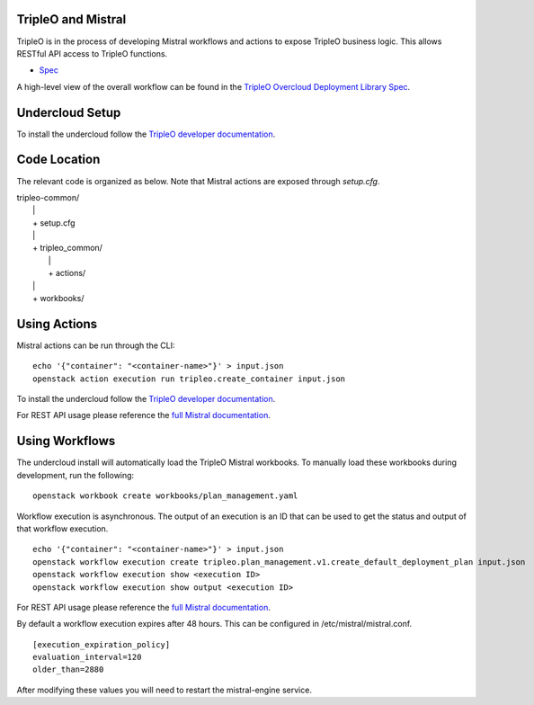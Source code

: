 ===================
TripleO and Mistral
===================

TripleO is in the process of developing Mistral workflows and actions to expose
TripleO business logic.  This allows RESTful API access to TripleO functions.

- `Spec <https://specs.openstack.org/openstack/tripleo-specs/specs/mitaka/tripleo-mistral-deployment-library.html>`_

A high-level view of the overall workflow can be found in the `TripleO Overcloud
Deployment Library Spec
<https://specs.openstack.org/openstack/tripleo-specs/specs/mitaka/tripleo-overcloud-deployment-library.html>`_.

================
Undercloud Setup
================

To install the undercloud follow the `TripleO developer documentation
<http://docs.openstack.org/developer/tripleo-docs/environments/environments.html>`_.

=============
Code Location
=============

The relevant code is organized as below.  Note that Mistral actions are exposed
through *setup.cfg*.

| tripleo-common/
|  \|
|  + setup.cfg
|  \|
|  + tripleo_common/
|     \|
|     + actions/
|  \|
|  + workbooks/

=============
Using Actions
=============

Mistral actions can be run through the CLI:

::

   echo '{"container": "<container-name>"}' > input.json
   openstack action execution run tripleo.create_container input.json

To install the undercloud follow the `TripleO developer documentation
<http://docs.openstack.org/developer/tripleo-docs/environments/environments.html>`_.

For REST API usage please reference the `full Mistral documentation
<http://docs.openstack.org/developer/mistral/>`_.

===============
Using Workflows
===============

The undercloud install will automatically load the TripleO Mistral workbooks.
To manually load these workbooks during development, run the following:

::

   openstack workbook create workbooks/plan_management.yaml

Workflow execution is asynchronous.  The output of an execution is an ID that
can be used to get the status and output of that workflow execution.

::

   echo '{"container": "<container-name>"}' > input.json
   openstack workflow execution create tripleo.plan_management.v1.create_default_deployment_plan input.json
   openstack workflow execution show <execution ID>
   openstack workflow execution show output <execution ID>

For REST API usage please reference the `full Mistral documentation
<http://docs.openstack.org/developer/mistral/>`_.

By default a workflow execution expires after 48 hours.  This can be configured
in /etc/mistral/mistral.conf.

::

   [execution_expiration_policy]
   evaluation_interval=120
   older_than=2880

After modifying these values you will need to restart the mistral-engine service.

